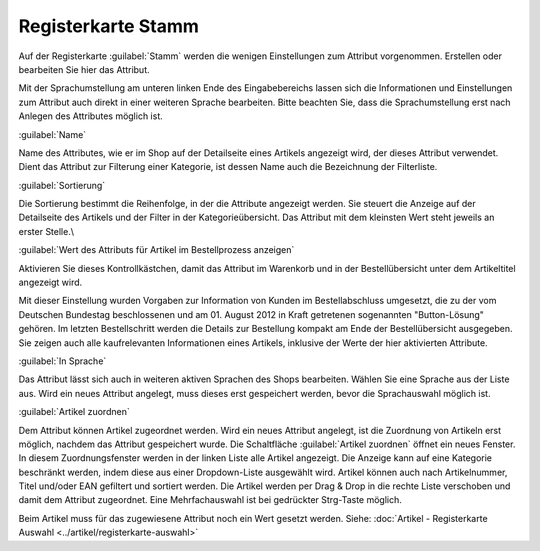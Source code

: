 ﻿Registerkarte Stamm
===================
Auf der Registerkarte :guilabel:`Stamm` werden die wenigen Einstellungen zum Attribut vorgenommen. Erstellen oder bearbeiten Sie hier das Attribut.

.. image:: ../../media/screenshots-de/oxbafg01.png
   :alt: Attribute - Registerkarte Stamm
   :height: 314
   :width: 650

Mit der Sprachumstellung am unteren linken Ende des Eingabebereichs lassen sich die Informationen und Einstellungen zum Attribut auch direkt in einer weiteren Sprache bearbeiten. Bitte beachten Sie, dass die Sprachumstellung erst nach Anlegen des Attributes möglich ist.

:guilabel:`Name`

Name des Attributes, wie er im Shop auf der Detailseite eines Artikels angezeigt wird, der dieses Attribut verwendet. Dient das Attribut zur Filterung einer Kategorie, ist dessen Name auch die Bezeichnung der Filterliste.

:guilabel:`Sortierung`

Die Sortierung bestimmt die Reihenfolge, in der die Attribute angezeigt werden. Sie steuert die Anzeige auf der Detailseite des Artikels und der Filter in der Kategorieübersicht. Das Attribut mit dem kleinsten Wert steht jeweils an erster Stelle.\\

:guilabel:`Wert des Attributs für Artikel im Bestellprozess anzeigen`

Aktivieren Sie dieses Kontrollkästchen, damit das Attribut im Warenkorb und in der Bestellübersicht unter dem Artikeltitel angezeigt wird.

Mit dieser Einstellung wurden Vorgaben zur Information von Kunden im Bestellabschluss umgesetzt, die zu der vom Deutschen Bundestag beschlossenen und am 01. August 2012 in Kraft getretenen sogenannten \"Button-Lösung\" gehören. Im letzten Bestellschritt werden die Details zur Bestellung kompakt am Ende der Bestellübersicht ausgegeben. Sie zeigen auch alle kaufrelevanten Informationen eines Artikels, inklusive der Werte der hier aktivierten Attribute.

:guilabel:`In Sprache`

Das Attribut lässt sich auch in weiteren aktiven Sprachen des Shops bearbeiten. Wählen Sie eine Sprache aus der Liste aus. Wird ein neues Attribut angelegt, muss dieses erst gespeichert werden, bevor die Sprachauswahl möglich ist.

:guilabel:`Artikel zuordnen`

Dem Attribut können Artikel zugeordnet werden. Wird ein neues Attribut angelegt, ist die Zuordnung von Artikeln erst möglich, nachdem das Attribut gespeichert wurde. Die Schaltfläche :guilabel:`Artikel zuordnen` öffnet ein neues Fenster. In diesem Zuordnungsfenster werden in der linken Liste alle Artikel angezeigt. Die Anzeige kann auf eine Kategorie beschränkt werden, indem diese aus einer Dropdown-Liste ausgewählt wird. Artikel können auch nach Artikelnummer, Titel und/oder EAN gefiltert und sortiert werden. Die Artikel werden per Drag \& Drop in die rechte Liste verschoben und damit dem Attribut zugeordnet. Eine Mehrfachauswahl ist bei gedrückter Strg-Taste möglich.

Beim Artikel muss für das zugewiesene Attribut noch ein Wert gesetzt werden. Siehe: :doc:`Artikel - Registerkarte Auswahl <../artikel/registerkarte-auswahl>`

.. Intern: oxbafg, Status:, F1: attribute_main.html